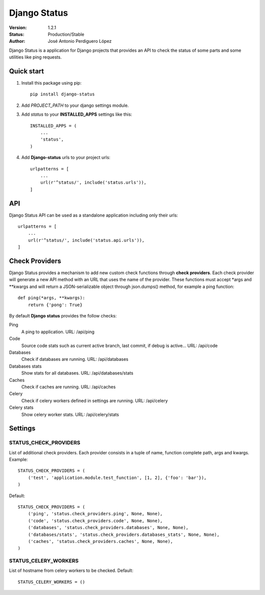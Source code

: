 =============
Django Status
=============

:Version: 1.2.1
:Status: Production/Stable
:Author: José Antonio Perdiguero López

Django Status is a application for Django projects that provides an API to check the status of some parts and some
utilities like ping requests.

Quick start
===========

#. Install this package using pip::

    pip install django-status


#. Add *PROJECT_PATH* to your django settings module.
#. Add *status* to your **INSTALLED_APPS** settings like this::

    INSTALLED_APPS = (
        ...
        'status',
    )

#. Add **Django-status** urls to your project urls::

    urlpatterns = [
        ...
        url(r'^status/', include('status.urls')),
    ]

API
===
Django Status API can be used as a standalone application including only their urls::

    urlpatterns = [
        ...
        url(r'^status/', include('status.api.urls')),
    ]

Check Providers
===============
Django Status provides a mechanism to add new custom check functions through **check providers**. Each check provider
will generate a new API method with an URL that uses the name of the provider. These functions must accept \*args and
\*\*kwargs and will return a JSON-serializable object through json.dumps() method, for example a ping function::

    def ping(*args, **kwargs):
        return {'pong': True}

By default **Django status** provides the follow checks:

Ping
    A ping to application.
    URL: /api/ping

Code
    Source code stats such as current active branch, last commit, if debug is active...
    URL: /api/code

Databases
    Check if databases are running.
    URL: /api/databases

Databases stats
    Show stats for all databases.
    URL: /api/databases/stats

Caches
    Check if caches are running.
    URL: /api/caches

Celery
    Check if celery workers defined in settings are running.
    URL: /api/celery

Celery stats
    Show celery worker stats.
    URL: /api/celery/stats

Settings
========
STATUS_CHECK_PROVIDERS
----------------------
List of additional check providers. Each provider consists in a tuple of name, function complete path, args and kwargs.
Example::

    STATUS_CHECK_PROVIDERS = (
        ('test', 'application.module.test_function', [1, 2], {'foo': 'bar'}),
    )

Default::

    STATUS_CHECK_PROVIDERS = (
        ('ping', 'status.check_providers.ping', None, None),
        ('code', 'status.check_providers.code', None, None),
        ('databases', 'status.check_providers.databases', None, None),
        ('databases/stats', 'status.check_providers.databases_stats', None, None),
        ('caches', 'status.check_providers.caches', None, None),
    )

STATUS_CELERY_WORKERS
---------------------
List of hostname from celery workers to be checked.
Default::

    STATUS_CELERY_WORKERS = ()



